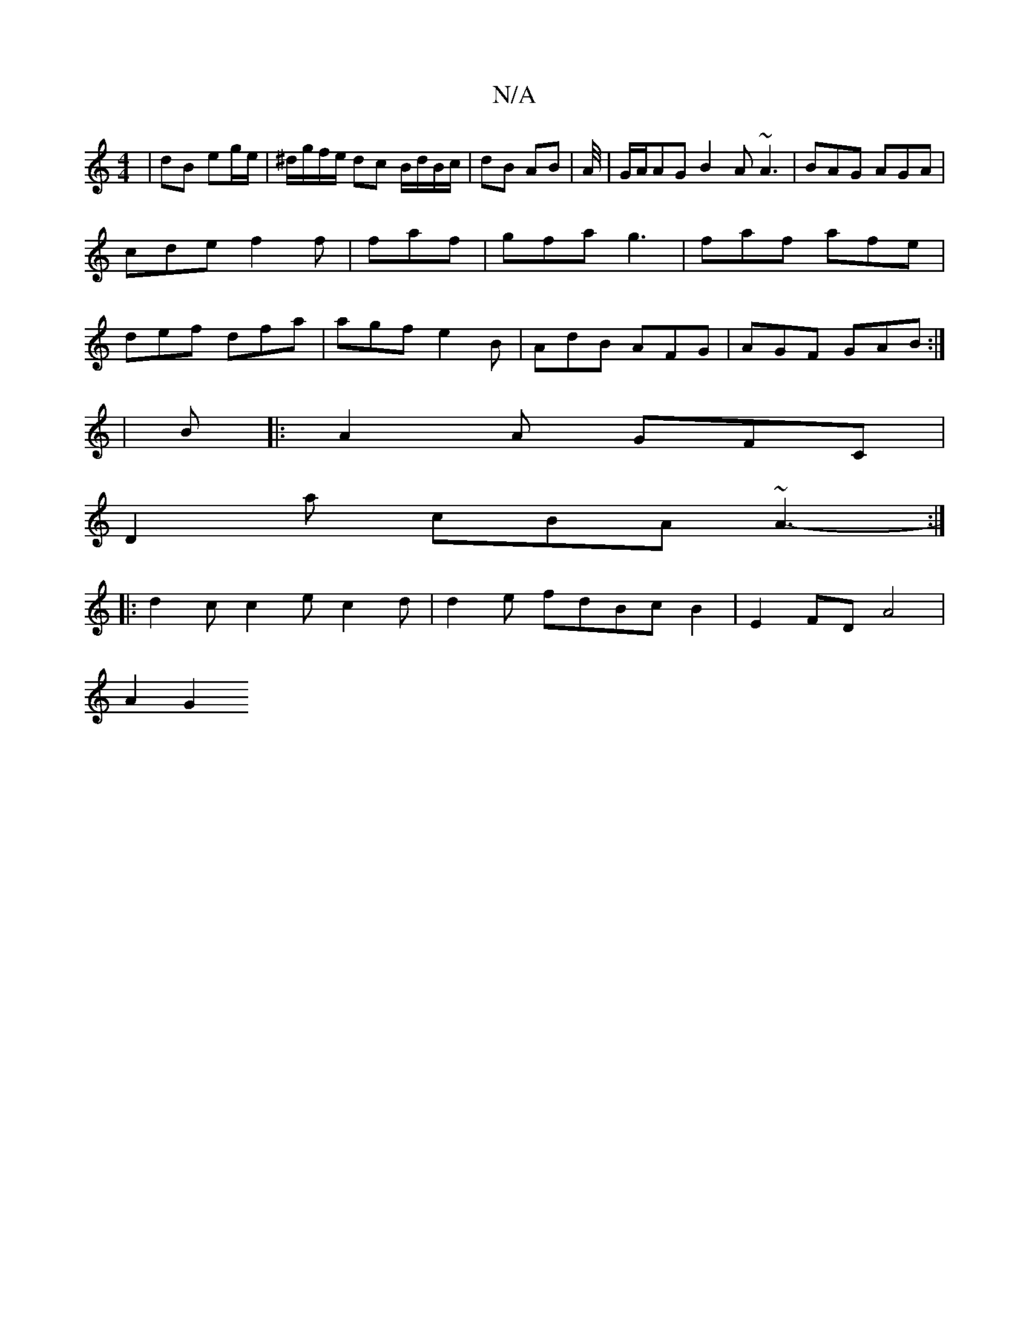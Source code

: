 X:1
T:N/A
M:4/4
R:N/A
K:Cmajor
| dB eg/e/ | ^d/g/f/e/ dc B/d/B/c/|dB AB|A/4|G/A/AG B2A ~A3|BAG AGA|cde f2f|faf|gfa g3|faf afe|def dfa|agf e2B|AdB AFG|AGF GAB:|2
|B |:A2A GFC|
D2a cBA ~A3-:|
|:d2c c2e c2d|d2 e fdBcB2|E2FD-A4 |
A2 G2